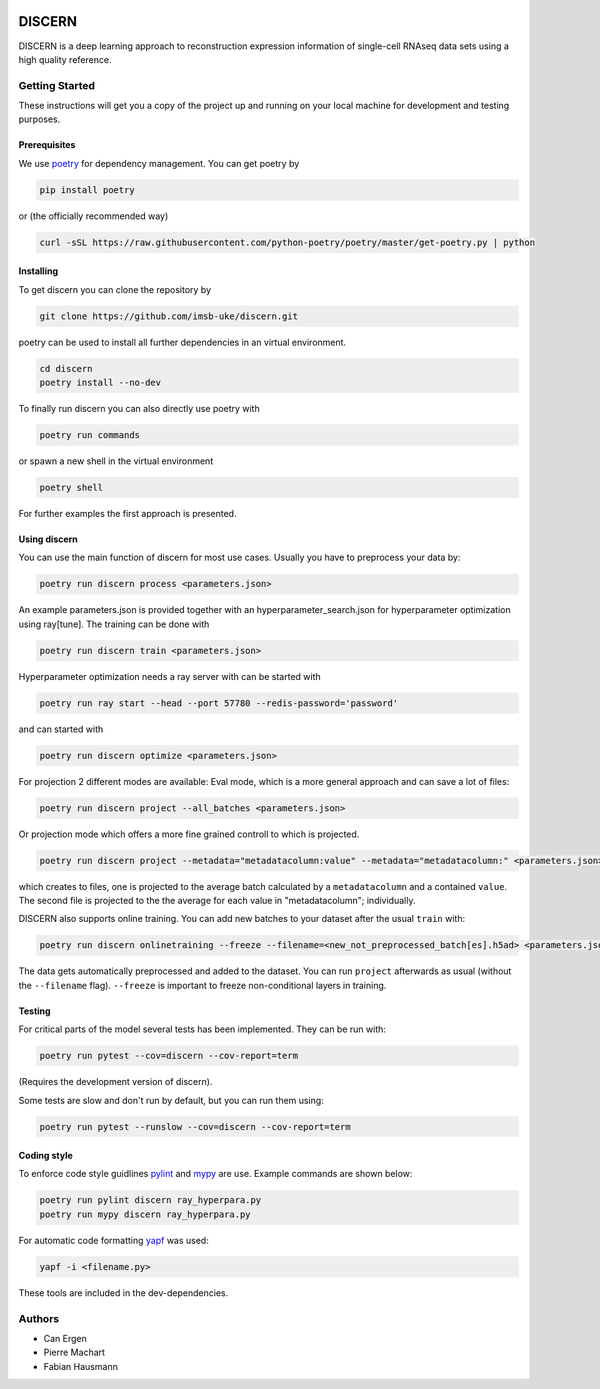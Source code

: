 

.. image:: https://github.com/imsb-uke/discern/actions/workflows/test.yml/badge.svg
   :target: https://github.com/imsb-uke/discern/actions/workflows/test.yml
   :alt: pipeline status

.. image:: https://readthedocs.org/projects/discern/badge/?version=latest
   :target: https://discern.readthedocs.io/en/latest/?badge=latest
   :alt: Documentation Status

.. image:: https://github.com/imsb-uke/discern/actions/workflows/dockerimage.yml/badge.svg
   :target: https://github.com/imsb-uke/discern/actions/workflows/dockerimage.yml
   :alt: Docker build status

DISCERN
=======

DISCERN is a deep learning approach to reconstruction expression information
of single-cell RNAseq data sets using a high quality reference.

Getting Started
---------------

These instructions will get you a copy of the project up and running on your local machine for development and testing purposes.

Prerequisites
^^^^^^^^^^^^^

We use `poetry <https://python-poetry.org/>`_ for dependency management. You can get poetry by

.. code-block:: sh

   pip install poetry

or (the officially recommended way)

.. code-block:: sh

   curl -sSL https://raw.githubusercontent.com/python-poetry/poetry/master/get-poetry.py | python

Installing
^^^^^^^^^^

To get discern you can clone the repository by

.. code-block:: sh

   git clone https://github.com/imsb-uke/discern.git

poetry can be used to install all further dependencies in an virtual environment.

.. code-block:: sh

   cd discern
   poetry install --no-dev

To finally run discern you can also directly use poetry with

.. code-block:: sh

   poetry run commands

or spawn a new shell in the virtual environment

.. code-block:: sh

   poetry shell

For further examples the first approach is presented.

Using discern
^^^^^^^^^^^^^

You can use the main function of discern for most use cases. Usually you have to preprocess your data by:

.. code-block:: sh

   poetry run discern process <parameters.json>

An example parameters.json is provided together with an hyperparameter_search.json for hyperparameter optimization using ray[tune].
The training can be done with

.. code-block:: sh

   poetry run discern train <parameters.json>

Hyperparameter optimization needs a ray server with can be started with

.. code-block:: sh

   poetry run ray start --head --port 57780 --redis-password='password'

and can started with

.. code-block:: sh

   poetry run discern optimize <parameters.json>

For projection 2 different modes are available:
Eval mode, which is a more general approach and can save a lot of files:

.. code-block:: sh

   poetry run discern project --all_batches <parameters.json>

Or projection mode which offers a more fine grained controll to which is projected.

.. code-block:: sh

   poetry run discern project --metadata="metadatacolumn:value" --metadata="metadatacolumn:" <parameters.json>

which creates to files, one is projected to the average batch calculated by a
``metadatacolumn`` and a contained ``value``.
The second file is projected to the the average for each value in "metadatacolumn"; individually.

DISCERN also supports online training. You can add new batches to your dataset after the usual ``train`` with:

.. code-block:: sh

   poetry run discern onlinetraining --freeze --filename=<new_not_preprocessed_batch[es].h5ad> <parameters.json>

The data gets automatically preprocessed and added to the dataset. You can run ``project`` afterwards as usual (without the ``--filename`` flag).
``--freeze`` is important to freeze non-conditional layers in training.

Testing
^^^^^^^

For critical parts of the model several tests has been implemented. They can be run with:

.. code-block:: sh

   poetry run pytest --cov=discern --cov-report=term

(Requires the development version of discern).

Some tests are slow and don't run by default, but you can run them using:

.. code-block:: sh

   poetry run pytest --runslow --cov=discern --cov-report=term

Coding style
^^^^^^^^^^^^

To enforce code style guidlines `pylint <https://www.pylint.org/>`_ and `mypy <http://mypy-lang.org/>`_ are use. Example commands are shown below:

.. code-block:: sh

   poetry run pylint discern ray_hyperpara.py
   poetry run mypy discern ray_hyperpara.py

For automatic code formatting `yapf <https://github.com/google/yapf>`_ was used:

.. code-block:: sh

   yapf -i <filename.py>

These tools are included in the dev-dependencies.

Authors
-------

* Can Ergen
* Pierre Machart
* Fabian Hausmann